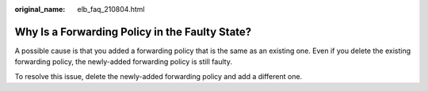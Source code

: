 :original_name: elb_faq_210804.html

.. _elb_faq_210804:

Why Is a Forwarding Policy in the Faulty State?
===============================================

A possible cause is that you added a forwarding policy that is the same as an existing one. Even if you delete the existing forwarding policy, the newly-added forwarding policy is still faulty.

To resolve this issue, delete the newly-added forwarding policy and add a different one.
